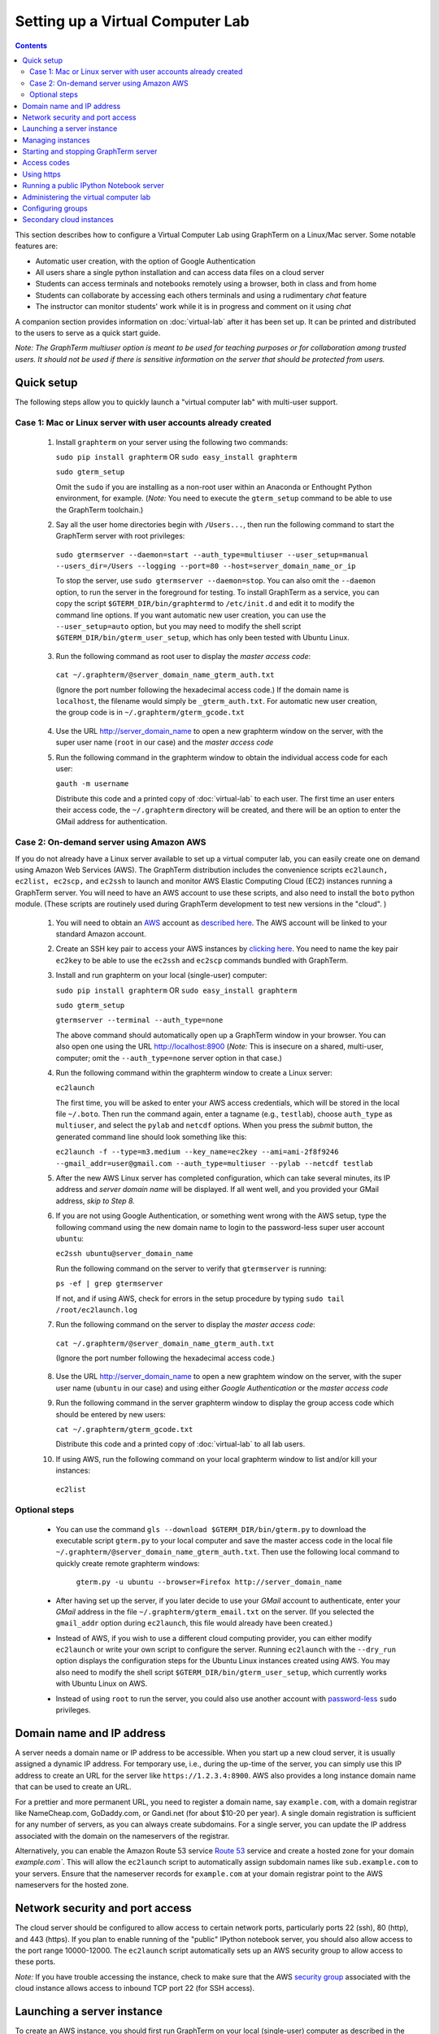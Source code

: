 .. _virtual-setup:

*********************************************************************************
 Setting up a Virtual Computer Lab
*********************************************************************************
.. contents::

.. index:: virtual computer lab, cloud computing, Amazon EC2


This section describes how to configure a Virtual Computer Lab using
GraphTerm on a Linux/Mac server.  Some notable features are:

- Automatic user creation, with the option of Google Authentication

- All users share a single python installation and can access data files
  on a cloud server

- Students can access terminals and notebooks remotely using a
  browser, both in class and from home

- Students can collaborate by accessing each others terminals and
  using a rudimentary *chat* feature

- The instructor can monitor students' work while it is in progress and comment on it using *chat*

A companion section provides information on :doc:`virtual-lab` after
it has been set up. It can be printed and distributed to the users to
serve as a quick start guide.

*Note: The GraphTerm multiuser option is meant to be used for teaching
purposes or for collaboration among trusted users. It should not be
used if there is sensitive information on the server that should be
protected from users.*


Quick setup
--------------------------------------------------------------------------------------------

The following steps allow you to quickly launch a "virtual computer lab"
with multi-user support.

Case 1: Mac or Linux server with user accounts already created
================================================================

 1. Install ``graphterm`` on your server using the following two commands:

    ``sudo pip install graphterm`` OR ``sudo easy_install graphterm``

    ``sudo gterm_setup``

    Omit the ``sudo`` if you are installing as a non-root user within
    an Anaconda or Enthought Python environment, for example.
    (*Note:* You need to execute the ``gterm_setup`` command to
    be able to use the GraphTerm toolchain.)

 2. Say all the user home directories begin with ``/Users...``, then
    run the following command to start the GraphTerm server with root
    privileges:

   ``sudo gtermserver --daemon=start --auth_type=multiuser --user_setup=manual --users_dir=/Users --logging --port=80 --host=server_domain_name_or_ip``

   To stop the server, use ``sudo gtermserver --daemon=stop``.  You
   can also omit the ``--daemon`` option, to run the server in the
   foreground for testing. To install GraphTerm as a service, you can
   copy the script ``$GTERM_DIR/bin/graphtermd`` to ``/etc/init.d``
   and edit it to modify the command line options. If you want automatic
   new user creation, you can use the ``--user_setup=auto`` option,
   but you may need to modify the shell script
   ``$GTERM_DIR/bin/gterm_user_setup``, which has only been tested
   with Ubuntu Linux.

 3.  Run the following command as root user to display the *master access code*:

    ``cat ~/.graphterm/@server_domain_name_gterm_auth.txt``

    (Ignore the port number following the hexadecimal access code.)
    If the domain name is ``localhost``, the filename would simply be ``_gterm_auth.txt``.
    For automatic new user creation, the group code is in ``~/.graphterm/gterm_gcode.txt``

 4. Use the URL http://server_domain_name to open a new graphterm
    window on the server, with the super user name (``root`` in our
    case) and the *master access code*

 5. Run the following command in the graphterm window to obtain the
    individual access code for each user:

    ``gauth -m username``

    Distribute this code and a printed copy of :doc:`virtual-lab` to
    each user. The first time an user enters their access code, the
    ``~/.graphterm`` directory will be created, and there will be an
    option to enter the GMail address for authentication.



Case 2: On-demand server using Amazon AWS
================================================================

If you do not already have a Linux server available to set up a
virtual computer lab, you can easily create one on demand using Amazon
Web Services (AWS).  The GraphTerm distribution includes the
convenience scripts ``ec2launch, ec2list, ec2scp,`` and ``ec2ssh`` to
launch and monitor AWS Elastic Computing Cloud (EC2) instances running
a GraphTerm server. You will need to have an AWS account to use these
scripts, and also need to install the ``boto`` python module. (These
scripts are routinely used during GraphTerm development to test new
versions in the "cloud". )

 1. You will need to obtain an `AWS <http://aws.amazon.com/>`_ account as
    `described here <http://docs.aws.amazon.com/AWSEC2/latest/UserGuide/EC2_GetStarted.html>`_.
    The AWS account will be linked to your standard Amazon account.

 2. Create an SSH key pair to access your AWS instances by `clicking here <http://docs.aws.amazon.com/AWSEC2/latest/UserGuide/ec2-key-pairs.html>`_. You
    need to name the key pair ``ec2key`` to be able to use the
    ``ec2ssh`` and ``ec2scp`` commands bundled with GraphTerm.

 3. Install and run graphterm on your local (single-user) computer:

    ``sudo pip install graphterm`` OR ``sudo easy_install graphterm``

    ``sudo gterm_setup``

    ``gtermserver --terminal --auth_type=none``

    The above command should automatically open up a GraphTerm window in
    your browser. You can also open one using the URL http://localhost:8900
    (*Note:* This is insecure on a shared, multi-user, computer; omit
    the ``--auth_type=none`` server option in that case.)

 4. Run the following command within the graphterm window to create a Linux server:

    ``ec2launch``

    The first time, you will be asked to enter your AWS access
    credentials, which will be stored in the local file ``~/.boto``.
    Then run the command again, enter a tagname (e.g., ``testlab``),
    choose ``auth_type`` as ``multiuser``, and select the ``pylab``
    and ``netcdf`` options. When you press the *submit* button, the
    generated command line should look something like this:

    ``ec2launch -f --type=m3.medium --key_name=ec2key --ami=ami-2f8f9246 --gmail_addr=user@gmail.com --auth_type=multiuser --pylab --netcdf testlab``

 5. After the new AWS Linux server has completed configuration, which
    can take several minutes, its IP address and *server domain name*
    will be displayed. If all went well, and you provided your GMail
    address, *skip to Step 8.*

 6. If you are not using Google Authentication, or something went
    wrong with the AWS setup, type the following command using the new
    domain name to login to the password-less super user account ``ubuntu``:

    ``ec2ssh ubuntu@server_domain_name``

    Run the following command on the server to verify that ``gtermserver`` is running:

    ``ps -ef | grep gtermserver``

    If not, and if using AWS, check for errors in the setup procedure by typing ``sudo tail /root/ec2launch.log``

 7.  Run the following command on the server to display the *master access code*:

    ``cat ~/.graphterm/@server_domain_name_gterm_auth.txt``

    (Ignore the port number following the hexadecimal access code.)

 8. Use the URL http://server_domain_name to open a new graphtem
    window on the server, with the super user name (``ubuntu`` in our
    case) and using either *Google Authentication* or the *master access code*

 9. Run the following command in the server graphterm window to display the group access code which should be entered by new users:

    ``cat ~/.graphterm/gterm_gcode.txt``

    Distribute this code and a printed copy of :doc:`virtual-lab` to
    all lab users.

 10. If using AWS, run the following command on your local graphterm window to list and/or kill your instances:

    ``ec2list``

Optional steps
===========================================================================

 - You can use the command ``gls --download $GTERM_DIR/bin/gterm.py``
   to download the executable script ``gterm.py`` to your local
   computer and save the master access code in the local file
   ``~/.graphterm/@server_domain_name_gterm_auth.txt``. Then use the
   following local command to quickly create remote graphterm windows:

    ``gterm.py -u ubuntu --browser=Firefox http://server_domain_name``

 - After having set up the server, if you later decide to use your
   *GMail* account to authenticate, enter your *GMail* address in the
   file ``~/.graphterm/gterm_email.txt`` on the server. (If you selected
   the ``gmail_addr`` option during ``ec2launch``, this file would
   already have been created.)

 - Instead of AWS, if you wish to use a different cloud computing
   provider, you can either modify ``ec2launch`` or write your own
   script to configure the server. Running ``ec2launch`` with the
   ``--dry_run`` option displays the configuration steps for the
   Ubuntu Linux instances created using AWS. You may also need to
   modify the shell script ``$GTERM_DIR/bin/gterm_user_setup``, which
   currently works with Ubuntu Linux on AWS.

 - Instead of using ``root`` to run the server, you could also use another account with
   `password-less <http://askubuntu.com/questions/192050/how-to-run-sudo-command-with-no-password>`_
   ``sudo`` privileges.
 

Domain name and IP address
--------------------------------------------------------------------------------------------

A server needs a domain name or IP address to be accessible. When you
start up a new cloud server, it is usually assigned a dynamic IP
address. For temporary use, i.e., during the up-time of the server,
you can simply use this IP address to create an URL for the server
like ``https://1.2.3.4:8900``. AWS also provides a long instance
domain name that can be used to create an URL.

For a prettier and more permanent URL, you need to register a domain
name, say ``example.com``, with a domain registrar like NameCheap.com,
GoDaddy.com, or Gandi.net (for about $10-20 per year). A single domain
registration is sufficient for any number of servers, as you can
always create subdomains. For a single server, you can update the IP
address associated with the domain on the nameservers of the
registrar.

Alternatively, you can enable the Amazon Route 53 service `Route 53
<http://aws.amazon.com/route53/faqs/#Getting_started_with_Route_53>`_
service and create a hosted zone for your domain `example.com``.  This
will allow the ``ec2launch`` script to automatically assign subdomain
names like ``sub.example.com`` to your servers. Ensure that the
nameserver records for ``example.com`` at your domain registrar
point to the AWS nameservers for the hosted zone.

Network security and port access
--------------------------------------------------------------------------------------------

The cloud server should be configured to allow access to certain
network ports, particularly ports 22 (ssh), 80 (http), and 443
(https). If you plan to enable running of the "public" IPython
notebook server, you should also allow access to the port range
10000-12000. The ``ec2launch`` script automatically sets up an AWS
security group to allow access to these ports.

*Note:* If you have trouble
accessing the instance, check to make sure that the AWS `security group
<http://docs.aws.amazon.com/AWSEC2/latest/UserGuide/using-network-security.html>`_
associated with the cloud instance allows access to inbound TCP port
22 (for SSH access).


Launching a server instance
--------------------------------------------------------------------------------------------

To create an AWS instance, you should first run GraphTerm on your
local (single-user) computer as described in the Quick setup
instructions. You will be presented with a web form to enter
configuration details of the instance to be launched. You can specify
a simple *tag name* to identify each server. If you have set-up the
Route 53 service, you can specify a the tag name is of the form
``subdomain.example.com`` to automatically associate the subdomain
with the server IP address. You can also specify whether to install
additional packages, like ``pylab`` for plotting or ``R`` for
statistical analysis.

An important configuration choice is the authentication type
(``auth_type``), which may be one of ``singleuser``, ``none``, ``name``, or ``multiuser``.

   *singleuser*: Authentication type is meant for a single user on a
   shared computer. You will need to enter the code found in
   the file ``~/.graphterm/_gterm_auth.txt`` to access the server, or
   use the ``gterm`` command to open new GraphTerm windows.

   *none*: This requires no authentication, and is meant to be used on a
   private computer with a single user.

   *name*: This also requires no authentication, but new users choose a
   unique username. This is meant for demonstration purposes and all
   users share the same Unix account.

   *multiuser*: For the multiuser case, you typically specify either the
   ``--user_setup=auto`` or the ``--user_setup=manual`` option. The
   ``auto`` option allows new users enter enter a group authentication
   code, along with a unique user name. This creates a new Unix
   account for the user and generates a unique access code that will
   be used the next time the user logs in. The super user can view all
   the access codes using the ``gauth`` command. (If the users choose
   to use Google Authentication, they will also be able to login using
   their GMail account.) The ``--users_dir=/home`` option can be used
   to specify the root for all user home directories.

Once you fill in the form for ``ec2launch`` and submit it, a command
line will be automatically generated, with the specified options, to launch
the instance. You may need to wait several minutes for the instance
setup to complete, depending upon the compute power of the
instance. To launch another instance with slightly different
properties, you can simply recall the command line from history and
edit it. (If you wish to force re-display of the ``ec2launch`` form to
edit the command visually, include the ``--form`` option in the
recalled command line and execute it.)

Managing instances
--------------------------------------------------------------------------------------------

The ``ec2list`` command can be used to list all running instances, and
also to terminate them (using the ``kill`` link).


Starting and stopping GraphTerm server
--------------------------------------------------------------------------------------------
 
By default, a publicly accessible ``graphterm`` server will be
automatically started on the new instance (and after reboots). Once
the instance is running, you can access the GraphTerm server at
``http://domain_name_or_ip_address``. You can log in to the instance
using the command ``ec2ssh ubuntu@domain_name``, or copy files to it
using ``ec2scp file ubuntu@domain_name:``

To stop a running server, type::

    gtermserver --daemon=stop

If you are not using ``ec2launch``, you can start the server explicitly from the command line, e.g.::

    gtermserver --daemon=start --auth_type=multiuser --user_setup=auto --logging --nb_server --https --external_port=443 --host=domain_or_ip

The above options configure the server for multiuser authentication,
with https. (``ec2launch`` automatically configures port forwarding
from port 443 to the default graphterm port 8900, enabling even
non-privileged users to run ``gtermserver``.) 

An account with password-less ``sudo`` privileges is required for new
users to be created automatically (``--user_setup=auto`` option).  Running
an Ubuntu linux instance on AWS automatically creates such an account,
named ``ubuntu``, as described `here
<http://askubuntu.com/questions/192050/how-to-run-sudo-command-with-no-password>`_.
By default, GraphTerm server is run from this account. The
``--user_setup=auto`` option creates a file named
``~/.graphterm/AUTO_ADD_USERS`` which can be deleted to suppress
auto-user creation while the server is running.

To automatically start the server when the computer is rebooted, copy
the ``gtermserver`` command line to the executable file ``/etc/init.d/graphterm`` on a Ubuntu
server, or equivalent for other linux flavors (``ec2launch``
automatically does this for AWS).


Access codes
--------------------------------------------------------------------------------------------

The *master access code* is stored in the file
``~/.graphterm/@server_gterm_auth.txt`` in the home directory of the super
user, and can be used to sign in as any user. (To generate new random
access codes, simply delete this file.)  To display the access code
for a particular user, use the following command within a GraphTerm on
the remore machine::

    gauth -m username

The user-specific access code is also save in the user's home
directory in ``~user/.graphterm/user@server_gterm_auth.txt``.

To avoid having to type in the access code every time, you can
download the executable python script ``$GTERM_DIR/bin/gterm.py``
to your desktop/laptop computer. You can then type the following command::

    gterm.py -u user http://server_domain

to open a terminal on the remote server. You will be asked for the
access code the first time, and then it can be saved in your
local ``~/.graphterm`` directory for future use.

To display the group access code (needed to generate new accounts), type::

    gauth -g -m super_username

on the server.

Using https
--------------------------------------------------------------------------------------------

You can run the ``gtermserver`` with the ``--https`` option enabled
for limited security. By default, it will create a self-signed
certificate stored in ``~/.graphterm/localhost.pem``. Inform users
that self-signed certificates will generate multiple browser warning
messages.  (For maximum security, you can purchase a domain
certificate signed by an authority, which is often available through
the domain registrar.)


Running a public IPython Notebook server
--------------------------------------------------------------------------------------------

Specifying the ``--nb_server`` when starting up the GraphTerm server
enables a menu option allowing each user to run to run the the
``gnbserver`` command which starts up a public IPython Notebook server
listening on a unique port number that is tied to the user's Unix user
ID. (A similar option for ``ec2launch`` opens up these ports for
public access.)

If using ``https``, the self-signed certificate created for the
GraphTerm server can be re-used for the IPython public notebook
server, by copying the file ``~/.graphterm/localhost.pem`` to
``/var/graphterm/localhost.pem`` to make it accessible to all users.


Administering the virtual computer lab
--------------------------------------------------------------------------------------------

The super user can use the shell script ``gterm_user_setup``
in ``$GTERM_DIR/bin`` to manually configure new users::

    sudo gterm_user_setup username activate server_domain user_email

*Note:* This script may need to be modified to work on non-AWS servers.

The ``gadmin`` command (a work in progress) performs administrative
actions to monitor users::

    # Display status for all terminals with path name matching python regexp
    gadmin -a sessions [regexp]

Clicking on the displayed terminal list will open up the terminal for
viewing (see :ref:`gadmin_users_shot`).

You can also view multiple user terminals embedded in your own
terminal using the ``gframe`` command (see :ref:`gadmin_terminals_shot`)::

    gframe --rowheight 300 --border --columns 3 --terminal /bob/quiz1 /jane/quiz1 /jose/quiz1



Configuring groups
--------------------------------------------------------------------------------------------

In the multiuser authentication mode, user groups can be configured
the file ``~/.graphterm/gterm_groups.json`` containing a JSON formatted
dictionary, e.g.::

    {"group1": ["user1", "user2"],
     "group2": ["user3", "user4", "user5"]}

Users in the same group can see each others' terminals for collaboration.

Secondary cloud instances
--------------------------------------------------------------------------------------------

Secondary cloud instances can connect to the GraphTerm server on
the primary instance using the command::

    gtermhost --daemon=start --server_addr=<server_domain_or_address> <secondary_host_name>

*Note:* It would be better to use an internal (non-public) network address to
connect secondary cloud instances.
